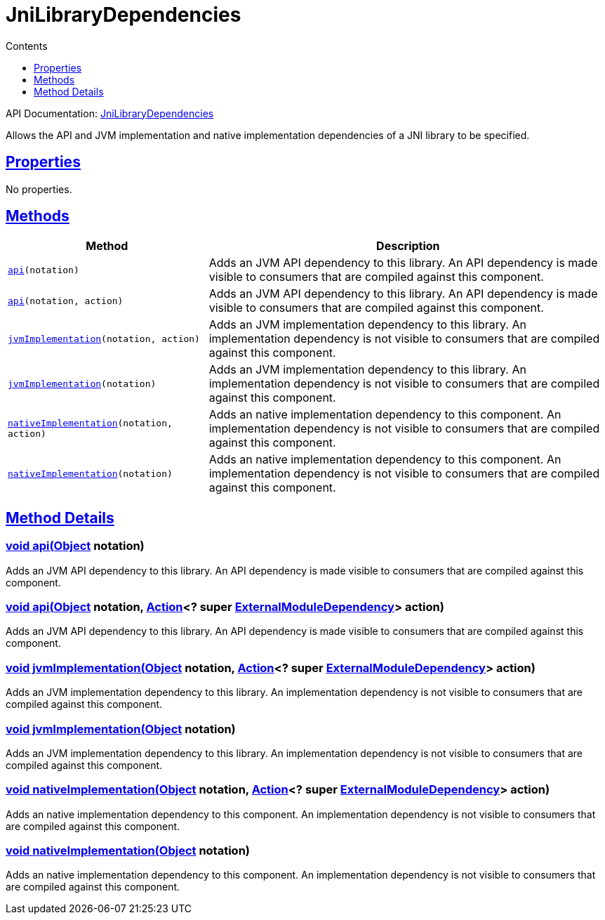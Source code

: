 :toc:
:toclevels: 1
:toc-title: Contents
:icons: font
:idprefix:
:jbake-status: published
:encoding: utf-8
:lang: en-US
:sectanchors: true
:sectlinks: true
:linkattrs: true
= JniLibraryDependencies
:jbake-type: dsl_chapter
:jbake-tags: user manual, gradle plugin dsl, JniLibraryDependencies
:jbake-description: Learn about the build language of the JniLibraryDependencies type.

API Documentation: link:../javadoc/dev/nokee/platform/jni/JniLibraryDependencies.html[JniLibraryDependencies]

Allows the API and JVM implementation and native implementation dependencies of a JNI library to be specified.



== Properties


No properties.



== Methods


[cols="1,2", options="header", width=100%]
|===
|Method
|Description


|`link:#dev.nokee.platform.jni.JniLibraryDependencies:api-java.lang.Object-[api](notation)`
|Adds an JVM API dependency to this library. An API dependency is made visible to consumers that are compiled against this component.

|`link:#dev.nokee.platform.jni.JniLibraryDependencies:api-java.lang.Object-org.gradle.api.Action-[api](notation, action)`
|Adds an JVM API dependency to this library. An API dependency is made visible to consumers that are compiled against this component.

|`link:#dev.nokee.platform.jni.JniLibraryDependencies:jvmImplementation-java.lang.Object-org.gradle.api.Action-[jvmImplementation](notation, action)`
|Adds an JVM implementation dependency to this library. An implementation dependency is not visible to consumers that are compiled against this component.

|`link:#dev.nokee.platform.jni.JniLibraryDependencies:jvmImplementation-java.lang.Object-[jvmImplementation](notation)`
|Adds an JVM implementation dependency to this library. An implementation dependency is not visible to consumers that are compiled against this component.

|`link:#dev.nokee.platform.jni.JniLibraryDependencies:nativeImplementation-java.lang.Object-org.gradle.api.Action-[nativeImplementation](notation, action)`
|Adds an native implementation dependency to this component. An implementation dependency is not visible to consumers that are compiled against this component.

|`link:#dev.nokee.platform.jni.JniLibraryDependencies:nativeImplementation-java.lang.Object-[nativeImplementation](notation)`
|Adds an native implementation dependency to this component. An implementation dependency is not visible to consumers that are compiled against this component.

|===








== Method Details


[[dev.nokee.platform.jni.JniLibraryDependencies:api-java.lang.Object-]]
=== void api(link:https://docs.oracle.com/javase/8/docs/api/java/lang/Object.html[Object] notation)

Adds an JVM API dependency to this library. An API dependency is made visible to consumers that are compiled against this component.



[[dev.nokee.platform.jni.JniLibraryDependencies:api-java.lang.Object-org.gradle.api.Action-]]
=== void api(link:https://docs.oracle.com/javase/8/docs/api/java/lang/Object.html[Object] notation, link:https://docs.gradle.org/6.2.1/javadoc/org/gradle/api/Action.html[Action]<? super link:https://docs.gradle.org/6.2.1/javadoc/org/gradle/api/artifacts/ExternalModuleDependency.html[ExternalModuleDependency]> action)

Adds an JVM API dependency to this library. An API dependency is made visible to consumers that are compiled against this component.



[[dev.nokee.platform.jni.JniLibraryDependencies:jvmImplementation-java.lang.Object-org.gradle.api.Action-]]
=== void jvmImplementation(link:https://docs.oracle.com/javase/8/docs/api/java/lang/Object.html[Object] notation, link:https://docs.gradle.org/6.2.1/javadoc/org/gradle/api/Action.html[Action]<? super link:https://docs.gradle.org/6.2.1/javadoc/org/gradle/api/artifacts/ExternalModuleDependency.html[ExternalModuleDependency]> action)

Adds an JVM implementation dependency to this library. An implementation dependency is not visible to consumers that are compiled against this component.



[[dev.nokee.platform.jni.JniLibraryDependencies:jvmImplementation-java.lang.Object-]]
=== void jvmImplementation(link:https://docs.oracle.com/javase/8/docs/api/java/lang/Object.html[Object] notation)

Adds an JVM implementation dependency to this library. An implementation dependency is not visible to consumers that are compiled against this component.



[[dev.nokee.platform.jni.JniLibraryDependencies:nativeImplementation-java.lang.Object-org.gradle.api.Action-]]
=== void nativeImplementation(link:https://docs.oracle.com/javase/8/docs/api/java/lang/Object.html[Object] notation, link:https://docs.gradle.org/6.2.1/javadoc/org/gradle/api/Action.html[Action]<? super link:https://docs.gradle.org/6.2.1/javadoc/org/gradle/api/artifacts/ExternalModuleDependency.html[ExternalModuleDependency]> action)

Adds an native implementation dependency to this component. An implementation dependency is not visible to consumers that are compiled against this component.



[[dev.nokee.platform.jni.JniLibraryDependencies:nativeImplementation-java.lang.Object-]]
=== void nativeImplementation(link:https://docs.oracle.com/javase/8/docs/api/java/lang/Object.html[Object] notation)

Adds an native implementation dependency to this component. An implementation dependency is not visible to consumers that are compiled against this component.






